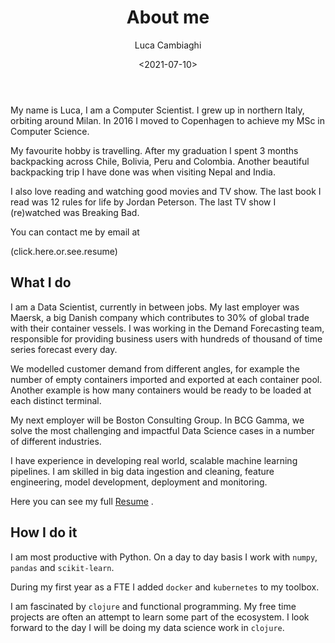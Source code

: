 #+TITLE: About me
#+SLUG: about
#+DATE: <2021-07-10>
#+AUTHOR: Luca Cambiaghi
#+OPTIONS: toc:nil num:nil
#+OPTIONS: ^:nil

My name is Luca, I am a Computer Scientist.
I grew up in northern Italy, orbiting around Milan.
In 2016 I moved to Copenhagen to achieve my MSc in Computer Science.

My favourite hobby is travelling.
After my graduation I spent 3 months backpacking across Chile, Bolivia, Peru and Colombia.
Another beautiful backpacking trip I have done was when visiting Nepal and India.

I also love reading and watching good movies and TV show.
The last book I read was 12 rules for life by Jordan Peterson.
The last TV show I (re)watched was Breaking Bad.

You can contact me by email at

#+HTML: <span style="cursor: pointer" onclick="this.textContent = ('luca.cambiaghi' + '@me' + String.fromCharCode(46) + 'com'); this.onclick = null; this.style.cursor='default'">(click.here.or.see.resume)</span>

** What I do
I am a Data Scientist, currently in between jobs.
My last employer was Maersk, a big Danish company which contributes to 30% of global trade with their container vessels.
I was working in the Demand Forecasting team, responsible for providing business users with hundreds of thousand of time series forecast every day.

We modelled customer demand from different angles, for example the number of empty containers imported and exported at each container pool.
Another example is how many containers would be ready to be loaded at each distinct terminal.

My next employer will be Boston Consulting Group.
In BCG Gamma, we solve the most challenging and impactful Data Science cases in a number of different industries.

I have experience in developing real world, scalable machine learning pipelines.
I am skilled in big data ingestion and cleaning, feature engineering, model development, deployment and monitoring.

Here you can see my full [[https://lucacambiaghi.com/static/resume.pdf][Resume]] .

** How I do it
I am most productive with Python.
On a day to day basis I work with ~numpy~, ~pandas~ and ~scikit-learn~.

During my first year as a FTE I added ~docker~ and ~kubernetes~ to my toolbox.

I am fascinated by ~clojure~ and functional programming.
My free time projects are often an attempt to learn some part of the ecosystem.
I look forward to the day I will be doing my data science work in ~clojure~.

